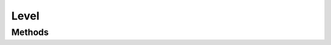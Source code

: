 Level
=====

.. cpp:namespace:: Beta

.. cpp:class:: Level : public BetaObject

Methods
-------

.. cpp:function:: Level::Level(const std::string& name)
   
   Creates a game state.
   
   :param name: The name to use for this state.

.. cpp:function:: Space* Level::GetSpace() const
   
   Retrieve the space in which the level is running.
   
   :return: A pointer to the space in which this level is loaded.